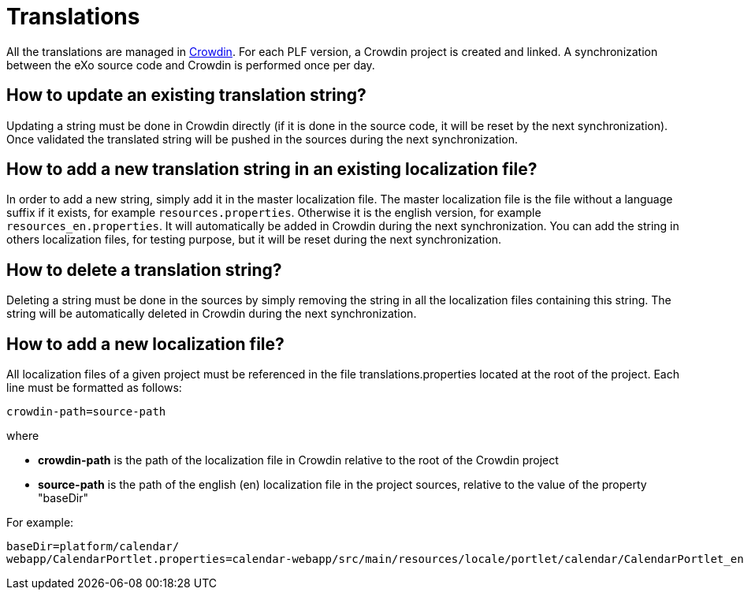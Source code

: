 = Translations

All the translations are managed in https://crowdin.com[Crowdin].
For each PLF version, a Crowdin project is created and linked.
A synchronization between the eXo source code and Crowdin is performed once per day.

== How to update an existing translation string?

Updating a string must be done in Crowdin directly (if it is done in the source code, it will be reset by the next synchronization).
Once validated the translated string will be pushed in the sources during the next synchronization.

== How to add a new translation string in an existing localization file?

In order to add a new string, simply add it in the master localization file.
The master localization file is the file without a language suffix if it exists, for example `resources.properties`.
Otherwise it is the english version, for example `resources_en.properties`.
It will automatically be added in Crowdin during the next synchronization.
You can add the string in others localization files, for testing purpose, but it will be reset during the next synchronization.

== How to delete a translation string?

Deleting a string must be done in the sources by simply removing the string in all the localization files containing this string.
The string will be automatically deleted in Crowdin during the next synchronization.

== How to add a new localization file?

All localization files of a given project must be referenced in the file translations.properties located at the root of the project.
Each line must be formatted as follows:

[source,shell]
----
crowdin-path=source-path
----

where

* *crowdin-path* is the path of the localization file in Crowdin relative to the root of the Crowdin project
* *source-path* is the path of the english (en) localization file in the project sources, relative to the value of the property "baseDir"

For example:

[source,shell]
----
baseDir=platform/calendar/
webapp/CalendarPortlet.properties=calendar-webapp/src/main/resources/locale/portlet/calendar/CalendarPortlet_en.properties
----
